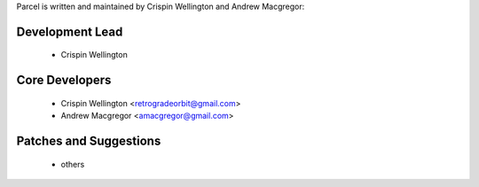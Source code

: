 Parcel is written and maintained by Crispin Wellington and Andrew Macgregor:

Development Lead
````````````````
 - Crispin Wellington

Core Developers
```````````````
 - Crispin Wellington <retrogradeorbit@gmail.com>
 - Andrew Macgregor <amacgregor@gmail.com>

Patches and Suggestions
```````````````````````
  - others
